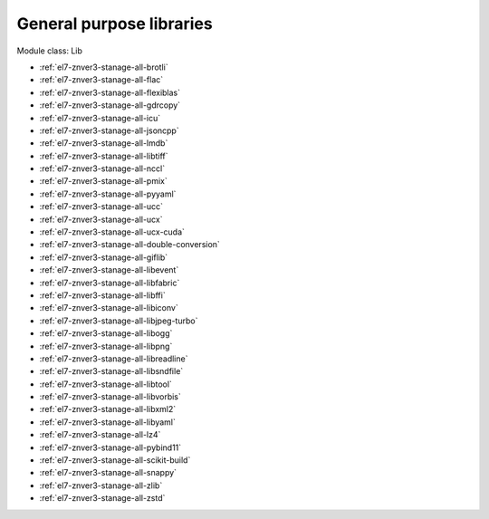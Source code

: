 .. _el7-znver3-stanage-lib:

General purpose libraries
^^^^^^^^^^^^^^^^^^^^^^^^^

Module class: Lib

* :ref:`el7-znver3-stanage-all-brotli`
* :ref:`el7-znver3-stanage-all-flac`
* :ref:`el7-znver3-stanage-all-flexiblas`
* :ref:`el7-znver3-stanage-all-gdrcopy`
* :ref:`el7-znver3-stanage-all-icu`
* :ref:`el7-znver3-stanage-all-jsoncpp`
* :ref:`el7-znver3-stanage-all-lmdb`
* :ref:`el7-znver3-stanage-all-libtiff`
* :ref:`el7-znver3-stanage-all-nccl`
* :ref:`el7-znver3-stanage-all-pmix`
* :ref:`el7-znver3-stanage-all-pyyaml`
* :ref:`el7-znver3-stanage-all-ucc`
* :ref:`el7-znver3-stanage-all-ucx`
* :ref:`el7-znver3-stanage-all-ucx-cuda`
* :ref:`el7-znver3-stanage-all-double-conversion`
* :ref:`el7-znver3-stanage-all-giflib`
* :ref:`el7-znver3-stanage-all-libevent`
* :ref:`el7-znver3-stanage-all-libfabric`
* :ref:`el7-znver3-stanage-all-libffi`
* :ref:`el7-znver3-stanage-all-libiconv`
* :ref:`el7-znver3-stanage-all-libjpeg-turbo`
* :ref:`el7-znver3-stanage-all-libogg`
* :ref:`el7-znver3-stanage-all-libpng`
* :ref:`el7-znver3-stanage-all-libreadline`
* :ref:`el7-znver3-stanage-all-libsndfile`
* :ref:`el7-znver3-stanage-all-libtool`
* :ref:`el7-znver3-stanage-all-libvorbis`
* :ref:`el7-znver3-stanage-all-libxml2`
* :ref:`el7-znver3-stanage-all-libyaml`
* :ref:`el7-znver3-stanage-all-lz4`
* :ref:`el7-znver3-stanage-all-pybind11`
* :ref:`el7-znver3-stanage-all-scikit-build`
* :ref:`el7-znver3-stanage-all-snappy`
* :ref:`el7-znver3-stanage-all-zlib`
* :ref:`el7-znver3-stanage-all-zstd`
